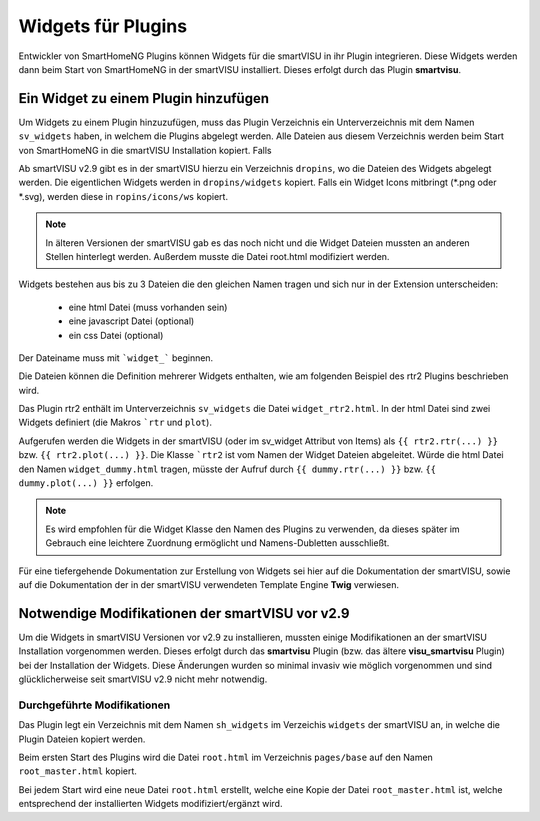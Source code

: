 
===================
Widgets für Plugins
===================

Entwickler von SmartHomeNG Plugins können Widgets für die smartVISU in ihr Plugin integrieren. Diese Widgets werden
dann beim Start von SmartHomeNG in der smartVISU installiert. Dieses erfolgt durch das Plugin **smartvisu**.


Ein Widget zu einem Plugin hinzufügen
=====================================

Um Widgets zu einem Plugin hinzuzufügen, muss das Plugin Verzeichnis ein Unterverzeichnis mit dem Namen ``sv_widgets``
haben, in welchem die Plugins abgelegt werden. Alle Dateien aus diesem Verzeichnis werden beim Start von SmartHomeNG
in die smartVISU Installation kopiert. Falls

Ab smartVISU v2.9 gibt es in der smartVISU hierzu ein Verzeichnis ``dropins``, wo die Dateien des Widgets abgelegt
werden. Die eigentlichen Widgets werden in ``dropins/widgets`` kopiert. Falls ein Widget Icons mitbringt
(*.png oder *.svg), werden diese in ``ropins/icons/ws`` kopiert.

.. note::

    In älteren Versionen der smartVISU gab es das noch nicht und die Widget Dateien mussten an anderen Stellen
    hinterlegt werden. Außerdem musste die Datei root.html modifiziert werden.

Widgets bestehen aus bis zu 3 Dateien die den gleichen Namen tragen und sich nur in der Extension unterscheiden:

    - eine html Datei (muss vorhanden sein)
    - eine javascript Datei (optional)
    - ein css Datei (optional)

Der Dateiname muss mit ```widget_``` beginnen.

Die Dateien können die Definition mehrerer Widgets enthalten, wie am folgenden Beispiel des rtr2 Plugins beschrieben
wird.

Das Plugin rtr2 enthält im Unterverzeichnis ``sv_widgets`` die Datei ``widget_rtr2.html``.
In der html Datei sind zwei Widgets definiert (die Makros ```rtr`` und ``plot``).

Aufgerufen werden die Widgets in der smartVISU (oder im sv_widget Attribut von Items) als ``{{ rtr2.rtr(...) }}`` bzw.
``{{ rtr2.plot(...) }}``. Die Klasse ```rtr2`` ist vom Namen der Widget Dateien abgeleitet. Würde die html Datei den
Namen ``widget_dummy.html`` tragen, müsste der Aufruf durch ``{{ dummy.rtr(...) }}`` bzw. ``{{ dummy.plot(...) }}``
erfolgen.

.. note::

    Es wird empfohlen für die Widget Klasse den Namen des Plugins zu verwenden, da dieses später im Gebrauch eine
    leichtere Zuordnung ermöglicht und Namens-Dubletten ausschließt.


Für eine tiefergehende Dokumentation zur Erstellung von Widgets sei hier auf die Dokumentation der smartVISU, sowie
auf die Dokumentation der in der smartVISU verwendeten Template Engine **Twig** verwiesen.


Notwendige Modifikationen der smartVISU vor v2.9
================================================

Um die Widgets in smartVISU Versionen vor v2.9 zu installieren, mussten einige Modifikationen an der smartVISU
Installation vorgenommen werden. Dieses erfolgt durch das **smartvisu** Plugin (bzw. das ältere **visu_smartvisu**
Plugin) bei der Installation der Widgets. Diese Änderungen wurden so minimal invasiv wie möglich vorgenommen und
sind glücklicherweise seit smartVISU v2.9 nicht mehr notwendig.

Durchgeführte Modifikationen
----------------------------

Das Plugin legt ein Verzeichnis mit dem Namen ``sh_widgets`` im Verzeichis ``widgets`` der smartVISU an, in welche
die Plugin Dateien kopiert werden.

Beim ersten Start des Plugins wird die Datei ``root.html`` im Verzeichnis ``pages/base`` auf den Namen ``root_master.html``
kopiert.

Bei jedem Start wird eine neue Datei ``root.html`` erstellt, welche eine Kopie der Datei ``root_master.html`` ist,
welche entsprechend der installierten Widgets modifiziert/ergänzt wird.

